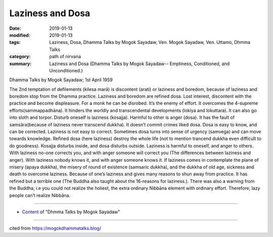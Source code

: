 ==========================================
Laziness and Dosa
==========================================

:date: 2019-01-13
:modified: 2019-01-13
:tags: Laziness, Dosa, Dhamma Talks by Mogok Sayadaw, Ven. Mogok Sayadaw, Ven. Uttamo, Dhmma Talks
:category: path of nirvana
:summary: Laziness and Dosa (Dhamma Talks by Mogok Sayadaw-- Emptiness, Conditioned, and Unconditioned.)

Dhamma Talks by Mogok Sayadaw; 1st April 1959

The 2nd temptation of defilements (kilesa marā) is discontent (arati) or laziness and boredom, because of laziness and boredom stop from the Dhamma practice. Laziness and boredom are refined dosa. Lost interest, discontent with the practice and become displeasure. For a monk he can be disrobed. It’s the enemy of effort. It overcomes the 4-supreme efforts(sammappadhāna). It hinders the worldly and transcendental developments (lokiya and lokuttara). It can also go into sloth and torpor. Disturb oneself is laziness (kosajja). Harmful to other is anger (dosa). It has the fault of samsāra(because of laziness never transcend dukkha). It doesn’t commit crimes liked dosa. Dosa is easy to know, and can be corrected. Laziness is not easy to correct. Sometimes dosa turns into sense of urgency (samvega) and can move towards knowledge. Refined dosa (here laziness) destroy the whole life (not to mention trancend dukkha even difficult to do goodness). Kosajja disturbs inside, and dosa disturbs outside. Laziness is harmful to oneself, and anger to others. With laziness no-one corrects you, and with anger someone will correct you (The differences between laziness and anger). With laziness nobody knows it, and with anger someone knows it. If laziness comes in contemplate the plane of misery (apaya dukkha), the misery of round of existence (samsaric dukkha), and the dukkha of old age, sickness and death to overcome laziness. Because of one’s laziness and gives many reasons to shun away from practice. It has refined but a terrible one (The Buddha also taught about the 16-reasons for laziness.). There was also a warning from the Buddha; i.e you could not realize the holiest, the extra ordinary Nibbāna element with ordinary effort. Therefore, lazy people can’t realize Nibbāna.

------

- `Content <{filename}../publication-of-ven_uttamo%zh.rst#dhmma-talks-by-mogok-sayadaw>`__ of "Dhmma Talks by Mogok Sayadaw"

------

cited from https://mogokdhammatalks.blog/

..
  2019-01-11  create rst; post on 01-13